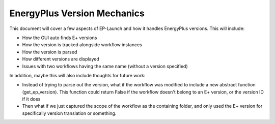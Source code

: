 EnergyPlus Version Mechanics
============================

This document will cover a few aspects of EP-Launch and how it handles EnergyPlus versions.  This will include:

- How the GUI auto finds E+ versions
- How the version is tracked alongside workflow instances
- How the version is parsed
- How different versions are displayed
- Issues with two workflows having the same name (without a version specified)

In addition, maybe this will also include thoughts for future work:

- Instead of trying to parse out the version, what if the workflow was modified to include a new abstract function (get_ep_version).
  This function could return False if the workflow doesn't belong to an E+ version, or the version ID if it does
- Then what if we just captured the scope of the workflow as the containing folder, and only used the E+ version for specifically version translation or something.
